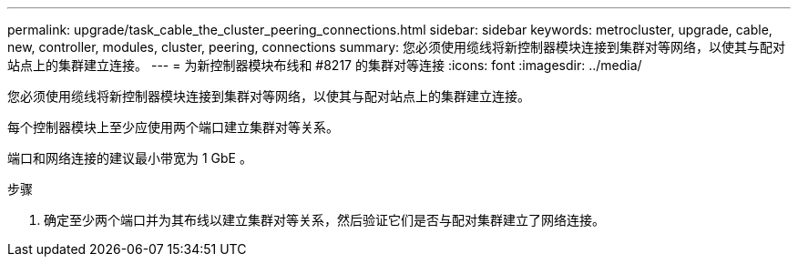 ---
permalink: upgrade/task_cable_the_cluster_peering_connections.html 
sidebar: sidebar 
keywords: metrocluster, upgrade, cable, new, controller, modules, cluster, peering, connections 
summary: 您必须使用缆线将新控制器模块连接到集群对等网络，以使其与配对站点上的集群建立连接。 
---
= 为新控制器模块布线和 #8217 的集群对等连接
:icons: font
:imagesdir: ../media/


[role="lead"]
您必须使用缆线将新控制器模块连接到集群对等网络，以使其与配对站点上的集群建立连接。

每个控制器模块上至少应使用两个端口建立集群对等关系。

端口和网络连接的建议最小带宽为 1 GbE 。

.步骤
. 确定至少两个端口并为其布线以建立集群对等关系，然后验证它们是否与配对集群建立了网络连接。

